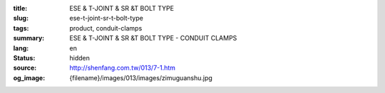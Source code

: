 :title: ESE & T-JOINT & SR &T BOLT TYPE
:slug: ese-t-joint-sr-t-bolt-type
:tags: product, conduit-clamps
:summary: ESE & T-JOINT & SR &T BOLT TYPE - CONDUIT CLAMPS
:lang: en
:status: hidden
:source: http://shenfang.com.tw/013/7-1.htm
:og_image: {filename}/images/013/images/zimuguanshu.jpg
